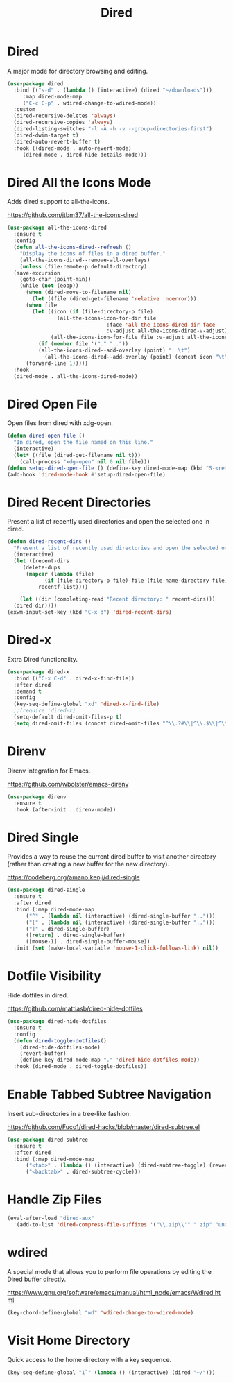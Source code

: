#+TITLE: Dired
#+PROPERTY: header-args      :tangle "../config-elisp/dired.el"
* Dired
A major mode for directory browsing and editing.
#+begin_src emacs-lisp
  (use-package dired
    :bind (("s-d" . (lambda () (interactive) (dired "~/downloads")))
	   :map dired-mode-map
	   ("C-c C-p" . wdired-change-to-wdired-mode))
    :custom
    (dired-recursive-deletes 'always)
    (dired-recursive-copies 'always)
    (dired-listing-switches "-l -A -h -v --group-directories-first")
    (dired-dwim-target t)
    (dired-auto-revert-buffer t)
    :hook ((dired-mode . auto-revert-mode)
	   (dired-mode . dired-hide-details-mode)))
#+end_src
* Dired All the Icons Mode
Adds dired support to all-the-icons.

https://github.com/jtbm37/all-the-icons-dired
#+begin_src emacs-lisp
  (use-package all-the-icons-dired
    :ensure t
    :config
    (defun all-the-icons-dired--refresh ()
      "Display the icons of files in a dired buffer."
      (all-the-icons-dired--remove-all-overlays)
      (unless (file-remote-p default-directory)
	(save-excursion
	  (goto-char (point-min))
	  (while (not (eobp))
	    (when (dired-move-to-filename nil)
	      (let ((file (dired-get-filename 'relative 'noerror)))
		(when file
		  (let ((icon (if (file-directory-p file)
				  (all-the-icons-icon-for-dir file
							      :face 'all-the-icons-dired-dir-face
							      :v-adjust all-the-icons-dired-v-adjust)
				(all-the-icons-icon-for-file file :v-adjust all-the-icons-dired-v-adjust))))
		    (if (member file '("." ".."))
			(all-the-icons-dired--add-overlay (point) "  \t")
		      (all-the-icons-dired--add-overlay (point) (concat icon "\t")))))))
	    (forward-line 1)))))
    :hook
    (dired-mode . all-the-icons-dired-mode))
#+end_src
* Dired Open File
Open files from dired with xdg-open. 
#+begin_src emacs-lisp
  (defun dired-open-file ()
    "In dired, open the file named on this line."
    (interactive)
    (let* ((file (dired-get-filename nil t)))
      (call-process "xdg-open" nil 0 nil file)))
  (defun setup-dired-open-file () (define-key dired-mode-map (kbd "S-<return>") 'dired-open-file))
  (add-hook 'dired-mode-hook #'setup-dired-open-file)
#+end_src
* Dired Recent Directories
Present a list of recently used directories and open the selected one in dired.
#+begin_src emacs-lisp
  (defun dired-recent-dirs ()
    "Present a list of recently used directories and open the selected one in dired"
    (interactive)
    (let ((recent-dirs
	   (delete-dups
	    (mapcar (lambda (file)
		      (if (file-directory-p file) file (file-name-directory file)))
		    recentf-list))))

      (let ((dir (completing-read "Recent directory: " recent-dirs)))
	(dired dir))))
  (exwm-input-set-key (kbd "C-x d") 'dired-recent-dirs)
#+end_src
* Dired-x
Extra Dired functionality.
#+begin_src emacs-lisp
  (use-package dired-x
    :bind (("C-x C-d" . dired-x-find-file))
    :after dired
    :demand t
    :config
    (key-seq-define-global "xd" 'dired-x-find-file)
    ;;(require 'dired-x)
    (setq-default dired-omit-files-p t)
    (setq dired-omit-files (concat dired-omit-files "^\\.?#\\|^\\.$\\|^\\.\\.$")))
#+end_src
* Direnv
Direnv integration for Emacs.

https://github.com/wbolster/emacs-direnv
#+begin_src emacs-lisp
  (use-package direnv
    :ensure t
    :hook (after-init . direnv-mode))
#+end_src
* Dired Single
Provides a way to reuse the current dired buffer to visit another directory (rather than creating a new buffer for the new directory).

https://codeberg.org/amano.kenji/dired-single
#+begin_src emacs-lisp
  (use-package dired-single
    :ensure t
    :after dired
    :bind (:map dired-mode-map
		("^" . (lambda nil (interactive) (dired-single-buffer "..")))
		("[" . (lambda nil (interactive) (dired-single-buffer "..")))
		("]" . dired-single-buffer)
		([return] . dired-single-buffer)
		([mouse-1] . dired-single-buffer-mouse))
    :init (set (make-local-variable 'mouse-1-click-follows-link) nil))
#+end_src
* Dotfile Visibility
Hide dotfiles in dired. 

https://github.com/mattiasb/dired-hide-dotfiles
#+begin_src emacs-lisp
  (use-package dired-hide-dotfiles
    :ensure t
    :config
    (defun dired-toggle-dotfiles()
      (dired-hide-dotfiles-mode)
      (revert-buffer)
      (define-key dired-mode-map "." 'dired-hide-dotfiles-mode))
    :hook (dired-mode . dired-toggle-dotfiles))
#+end_src
* Enable Tabbed Subtree Navigation
Insert sub-directories in a tree-like fashion.

https://github.com/Fuco1/dired-hacks/blob/master/dired-subtree.el
#+begin_src emacs-lisp
  (use-package dired-subtree
    :ensure t
    :after dired
    :bind (:map dired-mode-map
		("<tab>" . (lambda () (interactive) (dired-subtree-toggle) (revert-buffer)))
		("<backtab>" . dired-subtree-cycle)))
#+end_src
* Handle Zip Files
#+begin_src emacs-lisp
(eval-after-load "dired-aux"
  '(add-to-list 'dired-compress-file-suffixes '("\\.zip\\'" ".zip" "unzip")))
#+end_src
* wdired
A special mode that allows you to perform file operations by editing the Dired buffer directly.

https://www.gnu.org/software/emacs/manual/html_node/emacs/Wdired.html
#+begin_src emacs-lisp
  (key-chord-define-global "wd" 'wdired-change-to-wdired-mode)
#+end_src
* Visit Home Directory
Quick access to the home directory with a key sequence. 
#+begin_src emacs-lisp
  (key-seq-define-global "1`" (lambda () (interactive) (dired "~/")))
#+end_src
